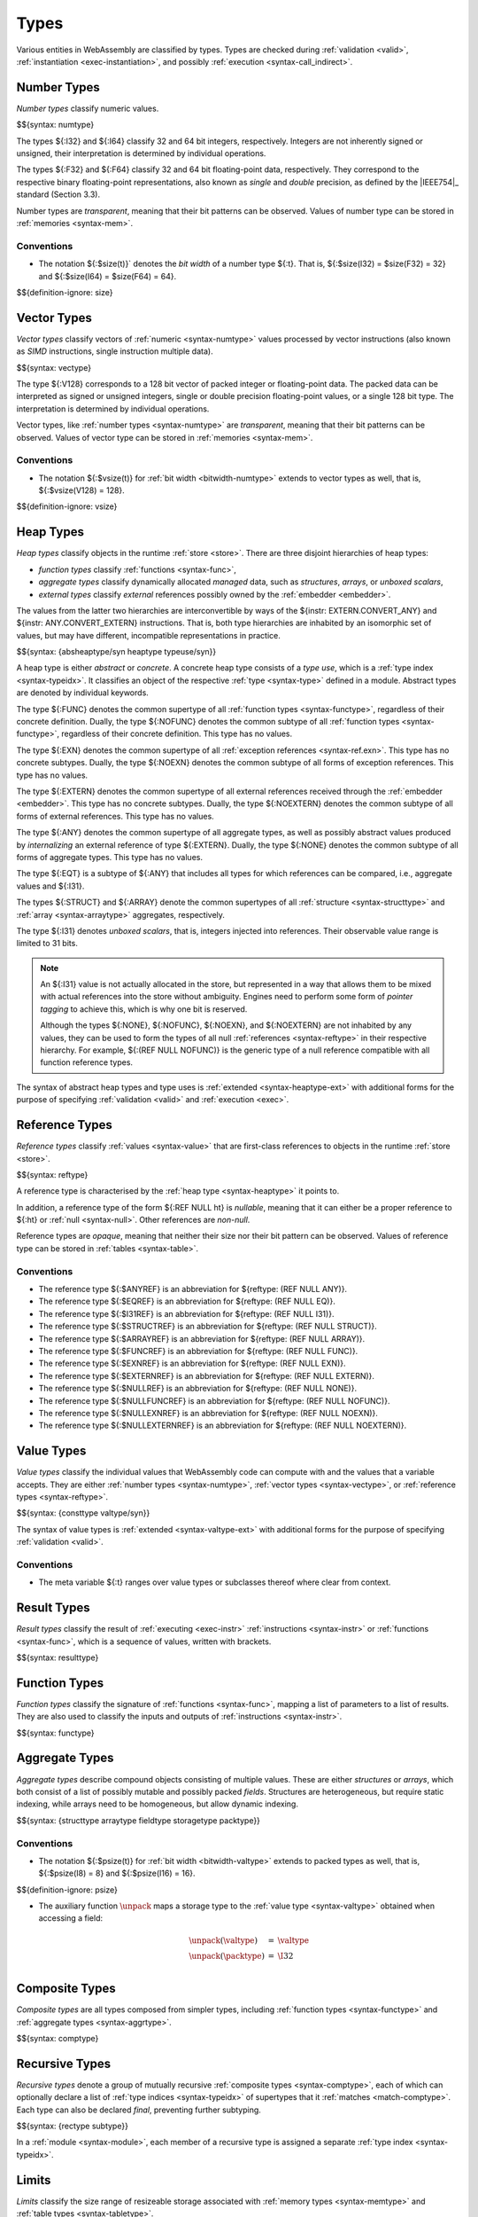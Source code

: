 .. index:: ! type, validation, instantiation, execution
   pair: abstract syntax; type

Types
-----

Various entities in WebAssembly are classified by types.
Types are checked during :ref:`validation <valid>`, :ref:`instantiation <exec-instantiation>`, and possibly :ref:`execution <syntax-call_indirect>`.


.. index:: ! number type, integer, floating-point, IEEE 754, bit width, memory
   pair: abstract syntax; number type
   pair: number; type
.. _syntax-numtype:

Number Types
~~~~~~~~~~~~

*Number types* classify numeric values.

$${syntax: numtype}

The types ${:I32} and ${:I64} classify 32 and 64 bit integers, respectively.
Integers are not inherently signed or unsigned, their interpretation is determined by individual operations.

The types ${:F32} and ${:F64} classify 32 and 64 bit floating-point data, respectively.
They correspond to the respective binary floating-point representations, also known as *single* and *double* precision, as defined by the |IEEE754|_ standard (Section 3.3).

Number types are *transparent*, meaning that their bit patterns can be observed.
Values of number type can be stored in :ref:`memories <syntax-mem>`.

.. _bitwidth-numtype:
.. _bitwidth-valtype:

Conventions
...........

* The notation ${:$size(t)}` denotes the *bit width* of a number type ${:t}.
  That is, ${:$size(I32) = $size(F32) = 32} and ${:$size(I64) = $size(F64) = 64}.

$${definition-ignore: size}


.. index:: ! vector type, integer, floating-point, IEEE 754, bit width, memory, SIMD
   pair: abstract syntax; number type
   pair: number; type
.. _syntax-vectype:

Vector Types
~~~~~~~~~~~~

*Vector types* classify vectors of :ref:`numeric <syntax-numtype>` values processed by vector instructions (also known as *SIMD* instructions, single instruction multiple data).

$${syntax: vectype}

The type ${:V128} corresponds to a 128 bit vector of packed integer or floating-point data. The packed data
can be interpreted as signed or unsigned integers, single or double precision floating-point
values, or a single 128 bit type. The interpretation is determined by individual operations.

Vector types, like :ref:`number types <syntax-numtype>` are *transparent*, meaning that their bit patterns can be observed.
Values of vector type can be stored in :ref:`memories <syntax-mem>`.

.. _bitwidth-vectype:

Conventions
...........

* The notation ${:$vsize(t)} for :ref:`bit width <bitwidth-numtype>` extends to vector types as well, that is, ${:$vsize(V128) = 128}.

$${definition-ignore: vsize}


.. index:: ! heap type, store, type index, ! type use, ! abstract type, ! concrete type, ! unboxed scalar
   pair: abstract syntax; heap type
.. _type-abstract:
.. _type-concrete:
.. _syntax-i31:
.. _syntax-typeuse:
.. _syntax-heaptype:
.. _syntax-absheaptype:

Heap Types
~~~~~~~~~~

*Heap types* classify objects in the runtime :ref:`store <store>`.
There are three disjoint hierarchies of heap types:

- *function types* classify :ref:`functions <syntax-func>`,
- *aggregate types* classify dynamically allocated *managed* data, such as *structures*, *arrays*, or *unboxed scalars*,
- *external types* classify *external* references possibly owned by the :ref:`embedder <embedder>`.

The values from the latter two hierarchies are interconvertible by ways of the ${instr: EXTERN.CONVERT_ANY} and ${instr: ANY.CONVERT_EXTERN} instructions.
That is, both type hierarchies are inhabited by an isomorphic set of values, but may have different, incompatible representations in practice.

$${syntax: {absheaptype/syn heaptype typeuse/syn}}

A heap type is either *abstract* or *concrete*.
A concrete heap type consists of a *type use*, which is a :ref:`type index <syntax-typeidx>`.
It classifies an object of the respective :ref:`type <syntax-type>` defined in a module.
Abstract types are denoted by individual keywords.

The type ${:FUNC} denotes the common supertype of all :ref:`function types <syntax-functype>`, regardless of their concrete definition.
Dually, the type ${:NOFUNC} denotes the common subtype of all :ref:`function types <syntax-functype>`, regardless of their concrete definition.
This type has no values.

The type ${:EXN} denotes the common supertype of all :ref:`exception references <syntax-ref.exn>`.
This type has no concrete subtypes.
Dually, the type ${:NOEXN} denotes the common subtype of all forms of exception references.
This type has no values.

The type ${:EXTERN} denotes the common supertype of all external references received through the :ref:`embedder <embedder>`.
This type has no concrete subtypes.
Dually, the type ${:NOEXTERN} denotes the common subtype of all forms of external references.
This type has no values.

The type ${:ANY} denotes the common supertype of all aggregate types, as well as possibly abstract values produced by *internalizing* an external reference of type ${:EXTERN}.
Dually, the type ${:NONE} denotes the common subtype of all forms of aggregate types.
This type has no values.

The type ${:EQT} is a subtype of ${:ANY} that includes all types for which references can be compared, i.e., aggregate values and ${:I31}.

The types ${:STRUCT} and ${:ARRAY} denote the common supertypes of all :ref:`structure <syntax-structtype>` and :ref:`array <syntax-arraytype>` aggregates, respectively.

The type ${:I31} denotes *unboxed scalars*, that is, integers injected into references.
Their observable value range is limited to 31 bits.

.. note::
   An ${:I31} value is not actually allocated in the store,
   but represented in a way that allows them to be mixed with actual references into the store without ambiguity.
   Engines need to perform some form of *pointer tagging* to achieve this,
   which is why one bit is reserved.

   Although the types ${:NONE}, ${:NOFUNC}, ${:NOEXN}, and ${:NOEXTERN} are not inhabited by any values,
   they can be used to form the types of all null :ref:`references <syntax-reftype>` in their respective hierarchy.
   For example, ${:(REF NULL NOFUNC)} is the generic type of a null reference compatible with all function reference types.

The syntax of abstract heap types and type uses is :ref:`extended <syntax-heaptype-ext>` with additional forms for the purpose of specifying :ref:`validation <valid>` and :ref:`execution <exec>`.


.. index:: ! reference type, heap type, reference, table, function, function type, null
   pair: abstract syntax; reference type
   pair: reference; type
.. _syntax-reftype:
.. _syntax-nullable:

Reference Types
~~~~~~~~~~~~~~~

*Reference types* classify :ref:`values <syntax-value>` that are first-class references to objects in the runtime :ref:`store <store>`.

$${syntax: reftype}

A reference type is characterised by the :ref:`heap type <syntax-heaptype>` it points to.

In addition, a reference type of the form ${:REF NULL ht} is *nullable*, meaning that it can either be a proper reference to ${:ht} or :ref:`null <syntax-null>`.
Other references are *non-null*.

Reference types are *opaque*, meaning that neither their size nor their bit pattern can be observed.
Values of reference type can be stored in :ref:`tables <syntax-table>`.

Conventions
...........

* The reference type ${:$ANYREF} is an abbreviation for ${reftype: (REF NULL ANY)}.

* The reference type ${:$EQREF} is an abbreviation for ${reftype: (REF NULL EQ)}.

* The reference type ${:$I31REF} is an abbreviation for ${reftype: (REF NULL I31)}.

* The reference type ${:$STRUCTREF} is an abbreviation for ${reftype: (REF NULL STRUCT)}.

* The reference type ${:$ARRAYREF} is an abbreviation for ${reftype: (REF NULL ARRAY)}.

* The reference type ${:$FUNCREF} is an abbreviation for ${reftype: (REF NULL FUNC)}.

* The reference type ${:$EXNREF} is an abbreviation for ${reftype: (REF NULL EXN)}.

* The reference type ${:$EXTERNREF} is an abbreviation for ${reftype: (REF NULL EXTERN)}.

* The reference type ${:$NULLREF} is an abbreviation for ${reftype: (REF NULL NONE)}.

* The reference type ${:$NULLFUNCREF} is an abbreviation for ${reftype: (REF NULL NOFUNC)}.

* The reference type ${:$NULLEXNREF} is an abbreviation for ${reftype: (REF NULL NOEXN)}.

* The reference type ${:$NULLEXTERNREF} is an abbreviation for ${reftype: (REF NULL NOEXTERN)}.


.. index:: ! value type, number type, vector type, reference type
   pair: abstract syntax; value type
   pair: value; type
.. _syntax-valtype:
.. _syntax-consttype:

Value Types
~~~~~~~~~~~

*Value types* classify the individual values that WebAssembly code can compute with and the values that a variable accepts.
They are either :ref:`number types <syntax-numtype>`, :ref:`vector types <syntax-vectype>`, or :ref:`reference types <syntax-reftype>`.

$${syntax: {consttype valtype/syn}}

The syntax of value types is :ref:`extended <syntax-valtype-ext>` with additional forms for the purpose of specifying :ref:`validation <valid>`.

Conventions
...........

* The meta variable ${:t} ranges over value types or subclasses thereof where clear from context.


.. index:: ! result type, value type, list, instruction, execution, function
   pair: abstract syntax; result type
   pair: result; type
.. _syntax-resulttype:

Result Types
~~~~~~~~~~~~

*Result types* classify the result of :ref:`executing <exec-instr>` :ref:`instructions <syntax-instr>` or :ref:`functions <syntax-func>`,
which is a sequence of values, written with brackets.

$${syntax: resulttype}


.. index:: ! function type, value type, list, function, parameter, result, result type
   pair: abstract syntax; function type
   pair: function; type
.. _syntax-functype:

Function Types
~~~~~~~~~~~~~~

*Function types* classify the signature of :ref:`functions <syntax-func>`,
mapping a list of parameters to a list of results.
They are also used to classify the inputs and outputs of :ref:`instructions <syntax-instr>`.

$${syntax: functype}


.. index:: ! aggregate type, ! structure type, ! array type, ! field type, ! storage type, ! packed type, bit width
   pair: abstract syntax; structure type
   pair: abstract syntax; array type
   pair: abstract syntax; field type
   pair: abstract syntax; storage type
   pair: abstract syntax; packed type
.. _syntax-aggrtype:
.. _syntax-structtype:
.. _syntax-arraytype:
.. _syntax-fieldtype:
.. _syntax-storagetype:
.. _syntax-packtype:

Aggregate Types
~~~~~~~~~~~~~~~

*Aggregate types* describe compound objects consisting of multiple values.
These are either *structures* or *arrays*,
which both consist of a list of possibly mutable and possibly packed *fields*.
Structures are heterogeneous, but require static indexing, while arrays need to be homogeneous, but allow dynamic indexing.

$${syntax: {structtype arraytype fieldtype storagetype packtype}}

.. _bitwidth-fieldtype:
.. _aux-unpack:

Conventions
...........

* The notation ${:$psize(t)} for :ref:`bit width <bitwidth-valtype>` extends to packed types as well, that is, ${:$psize(I8) = 8} and ${:$psize(I16) = 16}.

$${definition-ignore: psize}

* The auxiliary function :math:`\unpack` maps a storage type to the :ref:`value type <syntax-valtype>` obtained when accessing a field:

  .. math::
     \begin{array}{lll}
     \unpack(\valtype) &=& \valtype \\
     \unpack(\packtype) &=& \I32 \\
     \end{array}


.. index:: ! composite type, function type, aggreagate type, structure type, array type
   pair: abstract syntax; composite type
.. _syntax-comptype:

Composite Types
~~~~~~~~~~~~~~~

*Composite types* are all types composed from simpler types,
including :ref:`function types <syntax-functype>` and :ref:`aggregate types <syntax-aggrtype>`.

$${syntax: comptype}


.. index:: ! recursive type, ! sub type, composite type, ! final, subtyping, ! roll, ! unroll, recursive type index
   pair: abstract syntax; recursive type
   pair: abstract syntax; sub type
.. _syntax-rectype:
.. _syntax-subtype:

Recursive Types
~~~~~~~~~~~~~~~

*Recursive types* denote a group of mutually recursive :ref:`composite types <syntax-comptype>`, each of which can optionally declare a list of :ref:`type indices <syntax-typeidx>` of supertypes that it :ref:`matches <match-comptype>`.
Each type can also be declared *final*, preventing further subtyping.

$${syntax: {rectype subtype}}

In a :ref:`module <syntax-module>`, each member of a recursive type is assigned a separate :ref:`type index <syntax-typeidx>`.


.. index:: ! limits, memory type, table type
   pair: abstract syntax; limits
   single: memory; limits
   single: table; limits
.. _syntax-limits:

Limits
~~~~~~

*Limits* classify the size range of resizeable storage associated with :ref:`memory types <syntax-memtype>` and :ref:`table types <syntax-tabletype>`.

$${syntax: limits}

.. scratch
   If no maximum is given, then the respective storage can grow to any valid size.


.. index:: ! memory type, limits, page size, memory
   pair: abstract syntax; memory type
   pair: memory; type
   pair: memory; limits
.. _syntax-memtype:

Memory Types
~~~~~~~~~~~~

*Memory types* classify linear :ref:`memories <syntax-mem>` and their size range.

$${syntax: memtype}

The limits constrain the minimum and optionally the maximum size of a memory.
The limits are given in units of :ref:`page size <page-size>`.


.. index:: ! table type, reference type, limits, table, element
   pair: abstract syntax; table type
   pair: table; type
   pair: table; limits
.. _syntax-tabletype:

Table Types
~~~~~~~~~~~

*Table types* classify :ref:`tables <syntax-table>` over elements of :ref:`reference type <syntax-reftype>` within a size range.

$${syntax: tabletype}

Like memories, tables are constrained by limits for their minimum and optionally maximum size.
The limits are given in numbers of entries.


.. index:: ! global type, ! mutability, value type, global, mutability
   pair: abstract syntax; global type
   pair: abstract syntax; mutability
   pair: global; type
   pair: global; mutability
.. _syntax-mut:
.. _syntax-globaltype:

Global Types
~~~~~~~~~~~~

*Global types* classify :ref:`global <syntax-global>` variables, which hold a value and can either be mutable or immutable.

$${syntax: globaltype}


.. index:: ! element type, reference type, table, element
   pair: abstract syntax; element type
   pair: element; type
.. _syntax-elemtype:

Element Types
~~~~~~~~~~~~~

*Element types* classify :ref:`element segments <syntax-elem>` by a :ref:`reference type <syntax-reftype>` of its elements.

$${syntax: elemtype}


.. index:: ! data type, memory
   pair: abstract syntax; data type
   pair: data; type
.. _syntax-datatype:

Data Types
~~~~~~~~~~

*Data types* classify :ref:`data segments <syntax-elem>`.
Since the contents of a data segment requires no further classification, they merely consist of a universal marker ${:OK} indicating well-formedness.

$${syntax: datatype}


.. index:: ! tag, tag type, function type, exception tag
   pair: abstract syntax; tag
   pair: tag; exception tag
   single: tag; type; exception
.. _syntax-tagtype:

Tag Types
~~~~~~~~~

*Tag types* classify the signature of :ref:`tags <syntax-tag>` with a function type.

.. math::
   \begin{array}{llll}
   \production{tag type} &\tagtype &::=& \functype \\
   \end{array}

Currently tags are only used for categorizing exceptions.
The parameters of |functype| define the list of values associated with the exception thrown with this tag.
Furthermore, it is an invariant of the semantics that every |functype| in a :ref:`valid <valid-tagtype>` tag type for an exception has an empty result type.

.. note::
   Future versions of WebAssembly may have additional uses for tags, and may allow non-empty result types in the function types of tags.


.. index:: ! external type, defined type, function type, table type, memory type, global type, tag type, import, external address
   pair: abstract syntax; external type
   pair: external; type
.. _syntax-externtype:

External Types
~~~~~~~~~~~~~~

*External types* classify :ref:`imports <syntax-import>` and :ref:`external addresses <syntax-externaddr>` with their respective types.

$${syntax: externtype}


Conventions
...........

The following auxiliary notation is defined for sequences of external types.
It filters out entries of a specific kind in an order-preserving fashion:

$${definition: funcsxt tablesxt memsxt globalsxt tagsxt}
